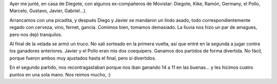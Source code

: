 .. title: Asado "movistaroso"
.. date: 2007-01-12 14:44:49
.. tags: asado, reunión

Ayer me junté, en casa de Diegote, con algunos ex-compañeros de Movistar: Diegote, Kike, Ramón, Germany, el Pollo, Marcelo, Gustavo, Javier, Gabriel...).

Arrancamos con una picadita, y después Diego y Javier se mandaron un lindo asado, todo correspondientemente regado con cerveza, vino, fernet, gancia. Comimos bien, tomamos demasiado. La lluvia nos hizo un par de amagues, pero nos dejó tranquilos.

.. image:: http://farm2.static.flickr.com/1350/540805753_1fc1973541_o.jpg

Al final de la velada se armó un truco. No salí sorteado en la primera vuelta, así que entré en la segunda a jugar contra los ganadores anteriores. Javier y el Pollo eran mis dos coequipers. Ganamos dos partidos de forma divertida. No fácil, porque fueron ambos muy ajustados hasta el final, pero sí divertidos.

En el segundo partido, nos recontragastaban porque nos iban ganando 14 a 11 en las buenas... y les hicimos cuatro puntos en una sola mano. Nos reimos mucho, :)
